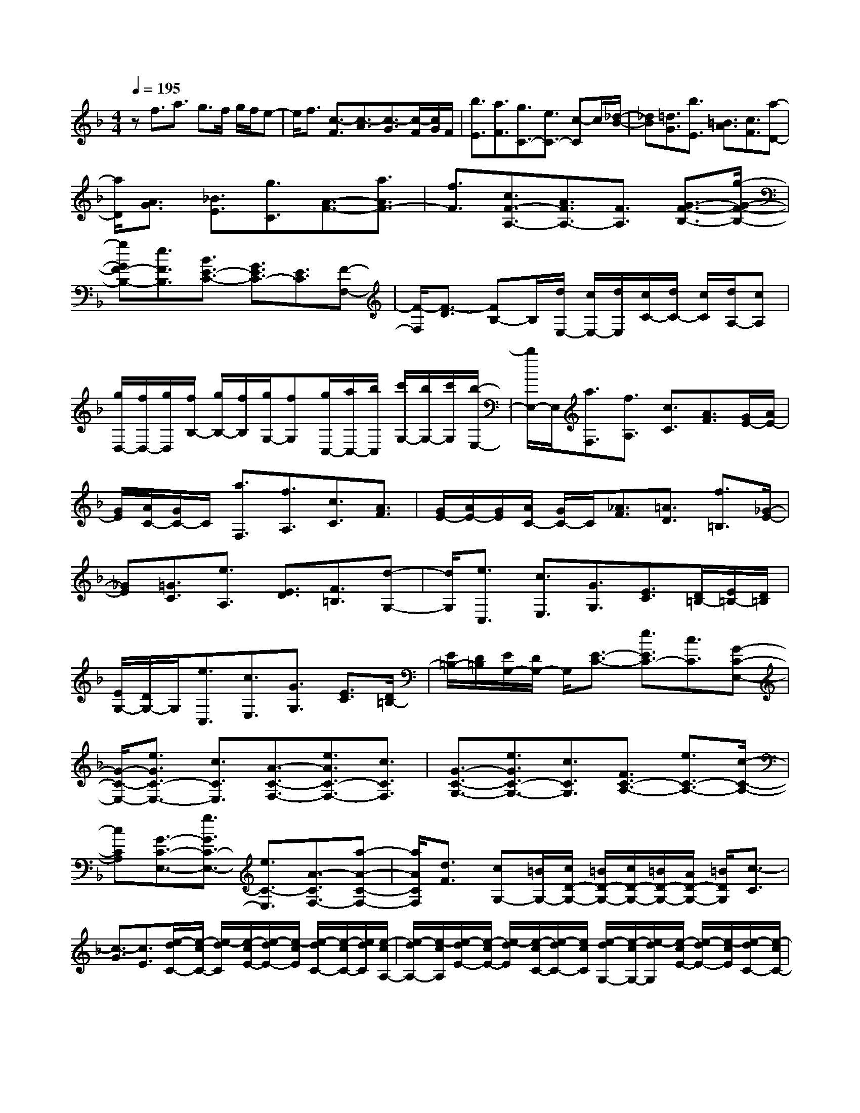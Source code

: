 % input file /home/ubuntu/MusicGeneratorQuin/training_data/scarlatti/K151.MID
X: 1
T: 
M: 4/4
L: 1/8
Q:1/4=195
K:F % 1 flats
%(C) John Sankey 1998
%%MIDI program 6
%%MIDI program 6
%%MIDI program 6
%%MIDI program 6
%%MIDI program 6
%%MIDI program 6
%%MIDI program 6
%%MIDI program 6
%%MIDI program 6
%%MIDI program 6
%%MIDI program 6
%%MIDI program 6
zf3/2a3/2 g3/2f/2 g/2f/2e-|e/2f3/2 [c3/2-F3/2][c3/2-A3/2][c3/2-G3/2][c/2-F/2][c/2G/2]F/2|[b3/2E3/2][a3/2F3/2][g3/2C3/2-][e3/2C3/2-] [c-C]c/2[_d/2-B/2-]|[_dB][=d3/2G3/2][b3/2E3/2] [=B3/2A3/2][c3/2F3/2][a-D-]|
[a/2D/2][A3/2G3/2] [_B3/2E3/2][g3/2C3/2][A3/2-F3/2-][a3/2A3/2F3/2-]|[f3/2F3/2][c3/2F3/2-A,3/2-][A3/2F3/2A,3/2-][F3/2A,3/2] [G3/2-F3/2-B,3/2-][g/2-G/2-F/2-B,/2-]|[gGF-B,-][e3/2F3/2B,3/2][B3/2E3/2-C3/2-] [G3/2E3/2C3/2-][E3/2C3/2][F-F,-]|[F/2-F,/2][F3/2-D3/2] [FB,-]B,/2[d/2E,/2-] [c/2E,/2-][d/2E,/2][c/2C/2-][d/2C/2-] [c/2C/2][d/2A,/2-][cA,]|
[g/2D,/2-][f/2D,/2-][g/2D,/2][f/2B,/2-] [g/2B,/2-][f/2B,/2][g/2G,/2-][fG,][g/2C,/2-][a/2C,/2-][b/2C,/2] [c'/2G,/2-][b/2G,/2-][c'/2G,/2][b/2-E,/2-]|[b/2E,/2-]E,/2[a3/2F,3/2][f3/2A,3/2] [c3/2C3/2][A3/2F3/2][G/2E/2-][A/2E/2-]|[G/2E/2][A/2C/2-][G/2C/2-]C/2 [a3/2F,3/2][f3/2A,3/2][c3/2C3/2][A3/2F3/2]|[G/2E/2-][A/2E/2-][G/2E/2][A/2C/2-] [G/2C/2-]C/2[_A3/2F3/2][=A3/2D3/2] [f3/2=B,3/2][_G/2-E/2-]|
[_GE][=G3/2C3/2][e3/2A,3/2] [E3/2D3/2][F3/2=B,3/2][d-G,-]|[d/2G,/2][e3/2C,3/2] [c3/2E,3/2][G3/2G,3/2][E3/2C3/2][D/2=B,/2-][E/2=B,/2-][D/2=B,/2]|[E/2G,/2-][D/2G,/2-]G,/2[e3/2C,3/2][c3/2E,3/2][G3/2G,3/2] [E3/2C3/2][D/2=B,/2-]|[E/2=B,/2-][D/2=B,/2][E/2G,/2-][D/2G,/2-] G,/2[E3/2-C3/2-] [e3/2E3/2C3/2-][c3/2C3/2][G-C-E,-]|
[G/2-C/2-E,/2-][e3/2G3/2C3/2-E,3/2-] [c3/2C3/2E,3/2][A3/2-C3/2-F,3/2-][e3/2A3/2C3/2-F,3/2-][c3/2C3/2F,3/2]|[G3/2-C3/2-G,3/2-][e3/2G3/2C3/2-G,3/2-][c3/2C3/2G,3/2][F3/2C3/2-A,3/2-] [e3/2C3/2-A,3/2-][c/2-C/2-A,/2-]|[cCA,][G3/2-C3/2-E,3/2-][g3/2G3/2C3/2-E,3/2-] [e3/2C3/2-E,3/2][A3/2-C3/2F,3/2-][a-A-C-F,-]|[a/2A/2C/2F,/2][d3/2F3/2] [cG,-][=B/2G,/2-][c/2D/2-G,/2-] [=B/2D/2-G,/2-][c/2D/2-G,/2-][=B/2D/2-G,/2-][A/2D/2-G,/2-] [=B/2D/2G,/2][c3/2-C3/2]|
[c3/2-G3/2][c3/2E3/2][e/2-d/2C/2-][e/2-c/2C/2-] [e/2-d/2C/2][e/2-c/2E/2-][e/2-d/2E/2-][e/2-c/2E/2] [e/2-d/2C/2-][e/2-c/2C/2-][e/2d/2C/2][e/2-c/2A,/2-]|[e/2-d/2A,/2-][e/2-c/2A,/2][e/2-d/2E/2-][e/2-c/2E/2-] [e/2-d/2E/2][e/2-c/2C/2-][e/2-d/2C/2-][e/2c/2C/2] [e/2-d/2G,/2-][e/2-c/2G,/2-][e/2-d/2G,/2][e/2-c/2E/2-] [e/2-d/2E/2-][e/2-c/2E/2][e/2-d/2C/2-][e/2-c/2C/2-]|[e/2d/2C/2][e/2-c/2F,/2-][e/2-d/2F,/2-][e/2-c/2F,/2] [e/2-d/2E/2-][e/2-c/2E/2-][e/2-d/2E/2][e/2-c/2C/2-] [e/2-d/2C/2-][e/2c/2C/2][e/2E,/2-][f/2E,/2-] [g/2-E,/2][g3/2-E3/2]|[g3/2-C3/2][g/2F,/2-] F,-[a3/2F,3/2-][e3/2F,3/2] [dD-C-_G,-][c/2D/2-C/2-_G,/2-][d/2D/2-C/2-_G,/2-]|
[c/2D/2-C/2-_G,/2-][d/2D/2-C/2-_G,/2-][c/2D/2-C/2-_G,/2-][=B/2D/2-C/2-_G,/2-] [c/2D/2C/2_G,/2][=B3/2=G,3/2-] [f3/2D3/2G,3/2-][e3/2E3/2G,3/2][d-F-G,-]|[d/2F/2G,/2-][c3/2E3/2G,3/2-] [=B3/2D3/2G,3/2][c3/2-C3/2][c3/2-G3/2][cE-]E/2|[e/2-d/2C/2-][e/2-c/2C/2-][e/2-d/2C/2][e/2-c/2E/2-] [e/2-d/2E/2-][e/2-c/2E/2][e/2-d/2C/2-][e/2-c/2C/2-] [e/2d/2C/2][e/2-c/2A,/2-][e/2-d/2A,/2-][e/2-c/2A,/2] [e/2-d/2E/2-][e/2-c/2E/2-][e/2-d/2E/2][e/2-c/2C/2-]|[e/2-d/2C/2-][e/2c/2C/2][e/2-d/2G,/2-][e/2-c/2G,/2-] [e/2-d/2G,/2][e/2-c/2E/2-][e/2-d/2E/2-][e/2-c/2E/2] [e/2-d/2C/2-][e/2-c/2C/2-][e/2d/2C/2][e/2-c/2F,/2-] [e/2-d/2F,/2-][e/2-c/2F,/2][e/2-d/2E/2-][e/2-c/2E/2-]|
[e/2-d/2E/2][e/2-c/2C/2-][e/2-d/2C/2-][e/2c/2C/2] [e/2E,/2-][f/2E,/2-][g/2-E,/2][g3/2-E3/2][g3/2-C3/2][gF,-]F,/2-|[a3/2F,3/2-][d3/2F3/2F,3/2][cE-G,-] [=B/2E/2G,/2-][c/2D/2-G,/2-][=B/2D/2-G,/2-][c/2D/2-G,/2-] [=B/2D/2-G,/2-][A/2D/2-G,/2-][=B/2D/2G,/2][c/2-C/2-]|[cC-][_g/2-C/2]_g=g3/2 [G3/2C3/2-E,3/2-][e3/2C3/2-E,3/2-][c-C-E,-]|[c/2C/2E,/2][A3/2C3/2-F,3/2-] [_a3/2C3/2-F,3/2-][=a3/2C3/2F,3/2][A3/2C3/2-F,3/2-][=b3/2C3/2F,3/2-]|
[c'3/2F3/2F,3/2][G2E2-G,2-][E/2-G,/2-] [A/2E/2-G,/2-][=B/2E/2-G,/2-][E/2-G,/2-][c/2E/2G,/2] [e/2D/2-G,/2-][d/2D/2-G,/2-][e/2D/2-G,/2-][d/2D/2-G,/2-]|[e/2D/2-G,/2-][d/2D/2-G,/2-][e/2D/2-G,/2-][dDG,][c3/2-C3/2-C,3/2-] [_g/2-c/2C/2-C,/2-][_gC-C,-][=g3/2C3/2C,3/2][G-C-E,-]|[G/2-C/2-E,/2-][e/2-G/2C/2-E,/2-][eC-E,-] [c3/2C3/2E,3/2][A3/2C3/2-F,3/2-][_a3/2C3/2-F,3/2-][=a3/2C3/2F,3/2]|[A3/2C3/2-F,3/2-][=b3/2C3/2F,3/2-][c'-F-F,] [c'/2F/2][G3E3-G,3-][A/2E/2-G,/2-]|
[=B/2E/2-G,/2-][c/2E/2G,/2][e/2D/2-G,/2-][d/2D/2-G,/2-] [e/2D/2-G,/2-][d/2D/2-G,/2-][e/2D/2-G,/2-][d/2D/2-G,/2-] [e/2D/2-G,/2-][d/2D/2-G,/2-][d/2c/2D/2G,/2][c3/2C3/2-C,3/2-][g-C-C,-]|[g/2C/2-C,/2-][e3/2C3/2C,3/2] [c3/2C,3/2-][G3/2C,3/2-][E3/2C,3/2]C3/2|G,3/2E,3/2C,3/2G,,3/2 E,,3/2C,,/2-|C,,6- C,,z|
z/2c3/2 _e3/2d3/2c/2d/2 c<=B|c3/2[G3/2-C3/2][G3/2-_E3/2][G3/2-D3/2] [G/2-C/2][G/2-D/2][G/2C/2][f/2-=B,/2-]|[f=B,][_e3/2C3/2][f/2F,/2-]F,/2-[_e/2F,/2-] [d3/2F,3/2-][c3/2F3/2-F,3/2][d-F-G,-]|[d/2F/2G,/2-][c3/2_E3/2G,3/2-] [=B3/2D3/2G,3/2][c3/2-C3/2][c3/2-_A3/2][cF-]F/2|
[_g3/2_B,3/2][=g3/2-G3/2][g3/2_E3/2][=b3/2_A,3/2] [c'3/2-F3/2][c'/2-D/2-]|[c'D][a3/2G,3/2][_b3/2-_E3/2] [b3/2-B,3/2][b3/2F,3/2-][_a-F,-]|[_a/2F,/2-][f3/2F,3/2] [d3/2B,3/2-][_A3/2B,3/2-][F3/2B,3/2][_G3/2_E3/2]|[=G3/2C3/2][_e3/2=A,3/2][=E3/2D3/2][F3/2=B,3/2] [d3/2G,3/2][D/2-C/2-]|
[DC][_E3/2A,3/2][c3/2_G,3/2] [D3/2C3/2][_E3/2A,3/2][c-_G,-]|[c/2_G,/2][D3/2C3/2] [_E3/2A,3/2][c3/2_G,3/2][_E3/2E,3/2][=E3/2C3/2]|[c3/2A,3/2][_E3/2E,3/2-][=E/2-C/2-E,/2][EC][c3/2A,3/2] [_E3/2E,3/2-][=E/2-C/2-E,/2]|[EC][c3/2A,3/2][E3/2D,3/2-] [F/2-=B,/2-D,/2][F=B,][d3/2_A,3/2][E-D,-]|
[E/2D,/2-][F-=B,-D,][F/2=B,/2] [d3/2_A,3/2][_e3/2C,3/2-][=e-E,-C,] [e/2E,/2][c3/2=A,3/2]|[=B3/2D,3/2-][f-A,-D,][f/2A,/2][=B3/2D3/2][=AC-E,-][_A/2C/2E,/2-] [=A/2=B,/2-E,/2-][_A/2=B,/2-E,/2-][=A/2=B,/2E,/2][_A/2D/2-]|[_G/2D/2-][_A/2D/2][=AF,-] F,/2-[=a3/2D3/2F,3/2] [f3/2F3/2][e3/2=G,3/2-][b-E-G,-]|[b/2E/2G,/2][e3/2=G3/2] [dF-A,-][_d/2F/2A,/2-][=d/2E/2-A,/2-] [_d/2E/2-A,/2-][=d/2E/2A,/2-][_d/2G/2-A,/2-][=B/2G/2-A,/2] [_d/2G/2][_d3/2_B,3/2-]|
[=d-_G-B,][d/2-_G/2][d3/2=G3/2][_e3/2C3/2-][=e-_A-C][e/2-_A/2] [e3/2=A3/2][e/2-D/2-]|[eD-][f/2-A/2-D/2][f-A][f3/2_B3/2] [_g3/2_E3/2][=g3/2-=B3/2][g-c-]|[g/2-c/2]g3/2 z3[a3/2F,3/2][f3/2A,3/2]|[c3/2C3/2][A3/2F3/2][G/2=E/2-][A/2E/2-] [G/2E/2][A/2C/2-][G/2C/2-]C/2 [f3/2D,3/2][d/2-F,/2-]|
[dF,][A3/2A,3/2][F3/2D3/2] [E/2C/2-][F/2C/2-][E/2C/2][F/2A,/2-] [E/2A,/2-]A,/2[d-B,,-]|[d/2B,,/2][_B3/2D,3/2] [F3/2F,3/2][D3/2B,3/2][C/2A,/2-][D/2A,/2-] [C/2A,/2][D/2F,/2-][CF,]|[E/2B,,/2-][D/2B,,/2-][E/2B,,/2][D/2_G,/2-] [E/2_G,/2-][D/2_G,/2][E/2=G,/2-][D/2G,/2-] [D/2_D/2G,/2][F/2C,/2-][E/2C,/2-][F/2C,/2] [E/2_A,/2-][F/2_A,/2-][E/2_A,/2][F/2=A,/2-]|[E/2A,/2-][E/2=D/2A,/2][G/2D,/2-][F/2D,/2-] [G/2D,/2][F/2A,/2-][G/2A,/2-][F/2A,/2] [G/2B,/2-][F/2B,/2-][F/2E/2B,/2][A/2E,/2-] [G/2E,/2-][A/2E,/2][G/2=B,/2-][A/2=B,/2-]|
[G/2=B,/2][A/2C/2-][G/2C/2-][G/2F/2C/2] [A3/2F3/2F,3/2-][B3/2G3/2F,3/2-][c3/2-A3/2-F,3/2][c3/2A3/2B,,3/2-]|[B3/2G3/2B,,3/2-][A3/2-F3/2-B,,3/2][AFC,,-] C,,/2-[G3/2E3/2C,,3/2-] [A3/2-F3/2-C,,3/2][A/2-F/2-C,,/2-]|[A/2F/2C,,/2-]C,,/2-[G3/2C3/2C,,3/2-][A3/2-F3/2-C,,3/2] [AFC,,-]C,,/2-[G3/2C3/2C,,3/2-][A-F-C,,-]|[A/2F/2-C,,/2][c3/2F3/2C,,3/2-] [B3/2G3/2C,,3/2-][A3/2-F3/2C,,3/2][A3/2C3/2C,,3/2-][A/2C,,/2-][G/2C,,/2-][F/2C,,/2-]|
[G3-C,,3]G3/2z3z/2|zF3/2_A3/2 G3/2F/2 G/2F/2E-|E/2F3/2 [f3/2-_D3/2-][_a/2-f/2_D/2-] [_a_D-][g3/2_D3/2][f/2_A/2-F/2-C/2-][g/2_A/2-F/2-C/2-][f/2_A/2-F/2-C/2-]|[e3/2_A3/2-F3/2-C3/2-][f3/2_A3/2F3/2C3/2][g3/2G3/2-E3/2-_B,3/2-][_a3/2G3/2-E3/2-B,3/2-] [b3/2G3/2E3/2B,3/2][c'/2-F/2-C/2-_A,/2-]|
[c'F-C-_A,-][_a3/2F3/2-C3/2-_A,3/2-][f3/2F3/2C3/2_A,3/2] [g3/2F3/2-B,3/2-][_a3/2F3/2B,3/2-][b-G-B,-]|[b/2G/2B,/2][f_A-C-][e/2_A/2C/2-] [f/2G/2-C/2-][e/2G/2-C/2-][f/2G/2C/2-][e/2B/2-C/2-] [d/2B/2-C/2-][e/2B/2C/2][f3/2-F3/2][f3/2-c3/2]|[f3/2=A3/2]F3/2[b/2f/2A/2-][=a/2A/2-] [b/2a/2A/2][c'3/2-F3/2] [c'3/2=D3/2][b/2f/2A/2-]|[a/2A/2-][b/2a/2A/2][c'3/2-F3/2][c'3/2C3/2] [b/2f/2A/2-][a/2A/2-][b/2a/2A/2][c'3/2-F3/2][c'-B,-]|
[c'/2B,/2][b/2f/2A/2-][a/2A/2-][b/2a/2A/2] [c'3/2-F3/2][c'3/2=A,3/2][b/2f/2A/2-][a/2A/2-] [b/2a/2A/2][c'3/2-F3/2]|[c'3/2B,3/2-][b3/2d3/2B,3/2-][a3/2c3/2B,3/2][g3/2B3/2C3/2-] [f3/2A3/2C3/2-][e/2-G/2-C/2-]|[eGC][f3/2-A3/2-F,3/2][f3/2-A3/2-C3/2] [f3/2A3/2A,3/2]F,3/2[B/2F/2-A,/2-][A/2F/2A,/2-]|[B/2A/2A,/2][f3/2-F,3/2] [f3/2D,3/2][B/2F/2-A,/2-] [A/2F/2A,/2-][B/2A/2A,/2][f3/2-F,3/2][f3/2C,3/2]|
[B/2F/2-A,/2-][A/2F/2A,/2-][A/2A,/2][f3/2-F,3/2][f3/2B,,3/2][B/2F/2-A,/2-][F/2A,/2-][B/2A/2A,/2] [f3/2-F,3/2][f/2-A,,/2-]|[fA,,][B/2F/2-A,/2-][A/2F/2A,/2-] [B/2A/2A,/2][f3/2-F,3/2] [f3/2B,,3/2-][d3/2B,,3/2][D-B,-]|[D/2B,/2][FC,-][E/2C,/2-] [F/2A,/2-C,/2-][E/2A,/2-C,/2-][F/2A,/2C,/2-][E/2G,/2-C,/2-] [D/2G,/2-C,/2-][E/2G,/2C,/2][F3/2F,3/2-][c'3/2F,3/2-]|[a3/2F,3/2][e3/2F3/2-A,3/2-][f3/2F3/2-A,3/2-][c3/2F3/2A,3/2] [_d3/2F3/2-B,3/2-][=d/2-F/2-B,/2-]|
[dF-B,-][B3/2F3/2B,3/2][E3/2B,3/2-B,,3/2-] [F3/2B,3/2-B,,3/2-][f3/2B,3/2B,,3/2][F-C-C,-]|[FC-C,-][G/2C/2-C,/2-][F/2C/2-C,/2-] [E/2C/2-C,/2-][F/2C/2-C,/2-][G/2C/2C,/2-][A/2C,/2-C,,/2-] [G/2C,/2-C,,/2-][A/2C,/2-C,,/2-][G/2C,/2-C,,/2-][A/2C,/2-C,,/2-] [G/2C,/2-C,,/2-][A/2C,/2-C,,/2-][GC,C,,]|[F3/2F,,3/2-][c'3/2F,,3/2-][a3/2F,,3/2][e3/2F3/2-A,3/2-] [f3/2F3/2-A,3/2-][c/2-F/2-A,/2-]|[cFA,][_d3/2F3/2-B,3/2-][=d3/2F3/2-B,3/2-] [B3/2F3/2B,3/2][E3/2B,3/2-B,,3/2-][F-B,-B,,-]|
[F/2B,/2-B,,/2-][f3/2B,3/2B,,3/2] [f2C2-C,2-] [g/2C/2-C,/2-][f/2C/2-C,/2-][e/2C/2-C,/2-][f/2C/2-C,/2-] [g/2C/2C,/2-][a/2C,/2-C,,/2-][g/2C,/2-C,,/2-][a/2C,/2-C,,/2-]|[g/2C,/2-C,,/2-][a/2C,/2-C,,/2-][g/2C,/2-C,,/2-][a/2C,/2-C,,/2-] [gC,C,,][f3/2F,,3/2-][c3/2F,,3/2-] [A3/2F,,3/2-][F/2-F,,/2-]|[FF,,-][C3/2F,,3/2-][A,3/2F,,3/2] F,,4-|F,,8-|
F,,3
